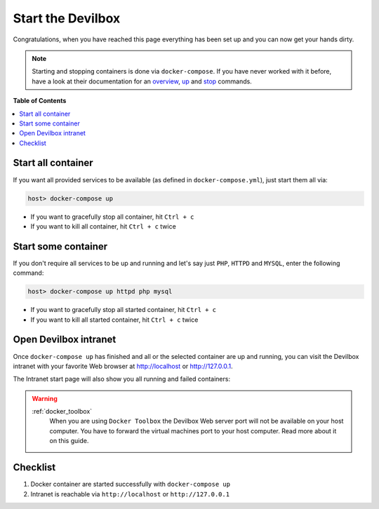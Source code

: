 .. _start_the_devilbox:

******************
Start the Devilbox
******************

Congratulations, when you have reached this page everything has been set up and you can now get your
hands dirty.

.. note::

     Starting and stopping containers is done via ``docker-compose``. If you have never worked with
     it before, have a look at their documentation for an
     `overview <https://docs.docker.com/compose/reference/overview/>`_,
     `up <https://docs.docker.com/compose/reference/up/>`_ and
     `stop <https://docs.docker.com/compose/reference/stop/>`_ commands.


**Table of Contents**

.. contents:: :local:


Start all container
===================

If you want all provided services to be available (as defined in ``docker-compose.yml``),
just start them all via:

.. code-block:: bash

   host> docker-compose up

* If you want to gracefully stop all container, hit ``Ctrl + c``
* If you want to kill all container, hit ``Ctrl + c`` twice


Start some container
====================

If you don't require all services to be up and running and let's say just ``PHP``, ``HTTPD`` and
``MYSQL``, enter the following command:

.. code-block:: bash

   host> docker-compose up httpd php mysql

* If you want to gracefully stop all started container, hit ``Ctrl + c``
* If you want to kill all started container, hit ``Ctrl + c`` twice

.. seealso::
   :ref:`available_container`
      Have a look at this page to get an overview about all available container and by what name
      they have to be specified.


Open Devilbox intranet
======================

Once ``docker-compose up`` has finished and all or the selected container are up and running,
you can visit the Devilbox intranet with your favorite Web browser at http://localhost or
http://127.0.0.1.

The Intranet start page will also show you all running and failed containers:

.. image:: /_static/img/devilbox-dash-full.png
.. image:: /_static/img/devilbox-dash-selective.png

.. warning::
   :ref:`docker_toolbox`
      When you are using ``Docker Toolbox`` the Devilbox Web server port will not be available on
      your host computer. You have to forward the virtual machines port to your host computer.
      Read more about it on this guide.


Checklist
=========

1. Docker container are started successfully with ``docker-compose up``
2. Intranet is reachable via ``http://localhost`` or ``http://127.0.0.1``
